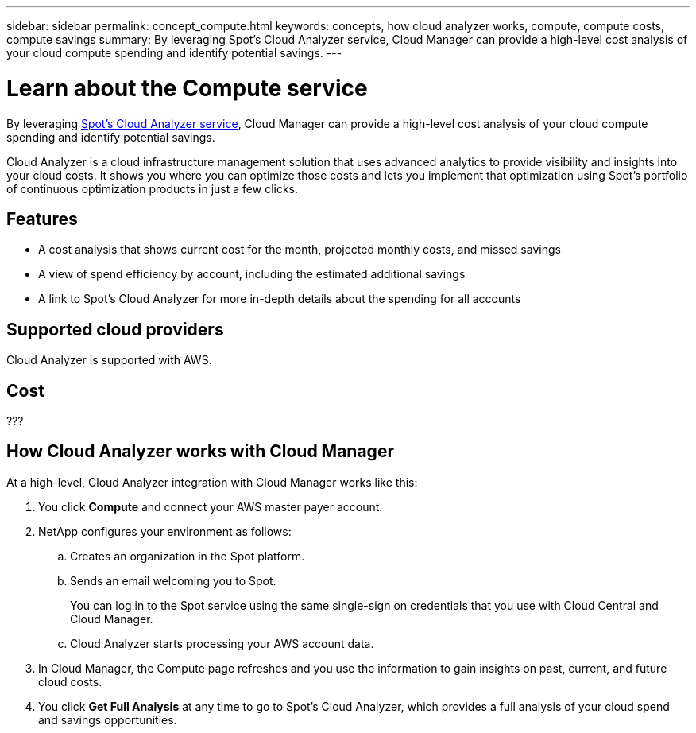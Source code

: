---
sidebar: sidebar
permalink: concept_compute.html
keywords: concepts, how cloud analyzer works, compute, compute costs, compute savings
summary: By leveraging Spot's Cloud Analyzer service, Cloud Manager can provide a high-level cost analysis of your cloud compute spending and identify potential savings.
---

= Learn about the Compute service
:hardbreaks:
:nofooter:
:icons: font
:linkattrs:
:imagesdir: ./media/

[.lead]
By leveraging https://spot.io/products/cloud-analyzer/[Spot's Cloud Analyzer service^], Cloud Manager can provide a high-level cost analysis of your cloud compute spending and identify potential savings.

Cloud Analyzer is a cloud infrastructure management solution that uses advanced analytics to provide visibility and insights into your cloud costs. It shows you where you can optimize those costs and lets you implement that optimization using Spot’s portfolio of continuous optimization products in just a few clicks.

== Features

* A cost analysis that shows current cost for the month, projected monthly costs, and missed savings
* A view of spend efficiency by account, including the estimated additional savings
* A link to Spot's Cloud Analyzer for more in-depth details about the spending for all accounts

== Supported cloud providers

Cloud Analyzer is supported with AWS.

== Cost

???

== How Cloud Analyzer works with Cloud Manager

At a high-level, Cloud Analyzer integration with Cloud Manager works like this:

. You click *Compute* and connect your AWS master payer account.

. NetApp configures your environment as follows:

.. Creates an organization in the Spot platform.
.. Sends an email welcoming you to Spot.
+
You can log in to the Spot service using the same single-sign on credentials that you use with Cloud Central and Cloud Manager.
.. Cloud Analyzer starts processing your AWS account data.

. In Cloud Manager, the Compute page refreshes and you use the information to gain insights on past, current, and future cloud costs.

. You click *Get Full Analysis* at any time to go to Spot's Cloud Analyzer, which provides a full analysis of your cloud spend and savings opportunities.
